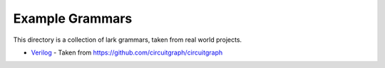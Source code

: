 Example Grammars
================

This directory is a collection of lark grammars, taken from real world projects.

- `Verilog`_ - Taken from https://github.com/circuitgraph/circuitgraph

.. _Verilog: https://github.com/circuitgraph/circuitgraph/blob/main/circuitgraph/parsing/verilog.lark
